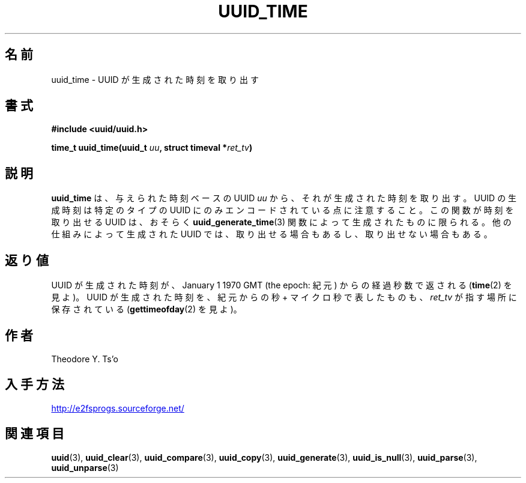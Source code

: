 .\" Copyright 1999 Andreas Dilger (adilger@enel.ucalgary.ca)
.\"
.\" %Begin-Header%
.\" Redistribution and use in source and binary forms, with or without
.\" modification, are permitted provided that the following conditions
.\" are met:
.\" 1. Redistributions of source code must retain the above copyright
.\"    notice, and the entire permission notice in its entirety,
.\"    including the disclaimer of warranties.
.\" 2. Redistributions in binary form must reproduce the above copyright
.\"    notice, this list of conditions and the following disclaimer in the
.\"    documentation and/or other materials provided with the distribution.
.\" 3. The name of the author may not be used to endorse or promote
.\"    products derived from this software without specific prior
.\"    written permission.
.\" THIS SOFTWARE IS PROVIDED ``AS IS'' AND ANY EXPRESS OR IMPLIED
.\" WARRANTIES, INCLUDING, BUT NOT LIMITED TO, THE IMPLIED WARRANTIES
.\" OF MERCHANTABILITY AND FITNESS FOR A PARTICULAR PURPOSE, ALL OF
.\" WHICH ARE HEREBY DISCLAIMED.  IN NO EVENT SHALL THE AUTHOR BE
.\" LIABLE FOR ANY DIRECT, INDIRECT, INCIDENTAL, SPECIAL, EXEMPLARY, OR
.\" CONSEQUENTIAL DAMAGES (INCLUDING, BUT NOT LIMITED TO, PROCUREMENT
.\" OF SUBSTITUTE GOODS OR SERVICES; LOSS OF USE, DATA, OR PROFITS; OR
.\" BUSINESS INTERRUPTION) HOWEVER CAUSED AND ON ANY THEORY OF
.\" LIABILITY, WHETHER IN CONTRACT, STRICT LIABILITY, OR TORT
.\" (INCLUDING NEGLIGENCE OR OTHERWISE) ARISING IN ANY WAY OUT OF THE
.\" USE OF THIS SOFTWARE, EVEN IF NOT ADVISED OF THE POSSIBILITY OF SUCH
.\" DAMAGE.
.\" %End-Header%
.\" Created  Wed Mar 10 17:42:12 1999, Andreas Dilger
.\"*******************************************************************
.\"
.\" This file was generated with po4a. Translate the source file.
.\"
.\"*******************************************************************
.\"
.\" Japanese Version Copyright 1999 by NAKANO Takeo. All Rights Reserved.
.\" Translated Wed Oct 20 1999 by NAKANO Takeo <nakano@apm.seikei.ac.jp>
.\" Updated Tue 16 Nov 1999 by NAKANO Takeo
.\" Updated & Modified Thu May  5 00:55:08 JST 2005
.\"         by Yuichi SATO <ysato444@yahoo.co.jp>
.\"
.TH UUID_TIME 3 "February 2012" "E2fsprogs version 1.42.1" 
.SH 名前
uuid_time \- UUID が生成された時刻を取り出す
.SH 書式
.nf
\fB#include <uuid/uuid.h>\fP
.sp
\fBtime_t uuid_time(uuid_t \fP\fIuu\fP\fB, struct timeval *\fP\fIret_tv\fP\fB)\fP
.fi
.SH 説明
\fBuuid_time\fP は、与えられた時刻ベースの UUID \fIuu\fP から、それが生成された時刻を取り出す。 UUID の生成時刻は特定のタイプの
UUID にのみ エンコードされている点に注意すること。 この関数が時刻を取り出せる UUID は、おそらく
\fBuuid_generate_time\fP(3)  関数によって生成されたものに限られる。 他の仕組みによって生成された UUID では、
取り出せる場合もあるし、取り出せない場合もある。
.SH 返り値
UUID が生成された時刻が、 January 1 1970 GMT (the epoch: 紀元) からの 経過秒数で返される (\fBtime\fP(2)
を見よ)。 UUID が生成された時刻を、紀元からの秒 + マイクロ秒で表したものも、 \fIret_tv\fP が指す場所に保存されている
(\fBgettimeofday\fP(2)  を見よ)。
.SH 作者
Theodore Y. Ts'o
.SH 入手方法
.UR http://e2fsprogs.sourceforge.net/
http://e2fsprogs.sourceforge.net/
.UE
.SH 関連項目
\fBuuid\fP(3), \fBuuid_clear\fP(3), \fBuuid_compare\fP(3), \fBuuid_copy\fP(3),
\fBuuid_generate\fP(3), \fBuuid_is_null\fP(3), \fBuuid_parse\fP(3),
\fBuuid_unparse\fP(3)
